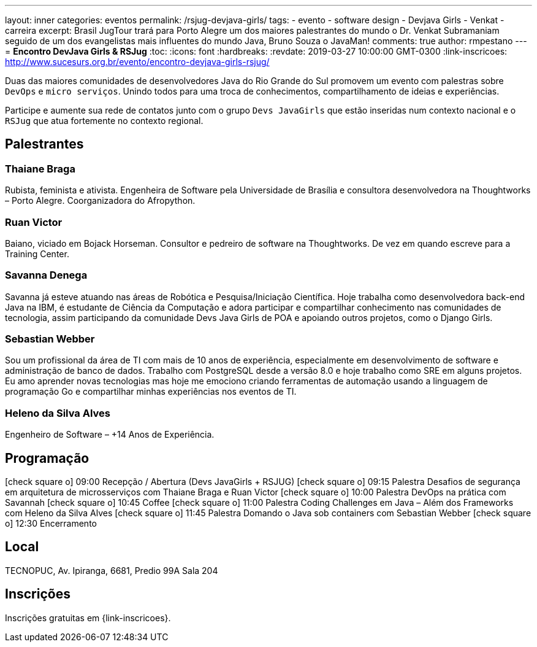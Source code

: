 ---
layout: inner
categories: eventos	
permalink: /rsjug-devjava-girls/
tags:
- evento
- software design
- Devjava Girls
- Venkat
- carreira
excerpt: Brasil JugTour trará para Porto Alegre um dos maiores palestrantes do mundo o Dr. Venkat Subramaniam seguido de um dos evangelistas mais influentes do mundo Java, Bruno Souza o JavaMan!
comments: true
author: rmpestano
---
= *Encontro DevJava Girls & RSJug*
:toc:
:icons: font
:hardbreaks:
:revdate: 2019-03-27 10:00:00 GMT-0300
:link-inscricoes: http://www.sucesurs.org.br/evento/encontro-devjava-girls-rsjug/

Duas das maiores comunidades de desenvolvedores Java do Rio Grande do Sul promovem um evento com palestras sobre `DevOps` e  `micro serviços`. Unindo todos para uma troca de conhecimentos, compartilhamento de ideias e experiências.

Participe e aumente sua rede de contatos junto com o grupo `Devs JavaGirls` que estão inseridas num contexto nacional e o `RSJug` que atua fortemente no contexto regional.
 
 
== Palestrantes

 
=== Thaiane Braga

Rubista, feminista e ativista. Engenheira de Software pela Universidade de Brasília e consultora desenvolvedora na Thoughtworks – Porto Alegre. Coorganizadora do Afropython.


 
=== Ruan Victor

Baiano, viciado em Bojack Horseman. Consultor e pedreiro de software na Thoughtworks. De vez em quando escreve para a Training Center.

=== Savanna Denega

Savanna já esteve atuando nas áreas de Robótica e Pesquisa/Iniciação Científica. Hoje trabalha como desenvolvedora back-end Java na IBM, é estudante de Ciência da Computação e adora participar e compartilhar conhecimento nas comunidades de tecnologia, assim participando da comunidade Devs Java Girls de POA e apoiando outros projetos, como o Django Girls.


=== Sebastian Webber

Sou um profissional da área de TI com mais de 10 anos de experiência, especialmente em desenvolvimento de software e administração de banco de dados. Trabalho com PostgreSQL desde a versão 8.0 e hoje trabalho como SRE em alguns projetos. Eu amo aprender novas tecnologias mas hoje me emociono criando ferramentas de automação usando a linguagem de programação Go e compartilhar minhas experiências nos eventos de TI.

=== Heleno da Silva Alves

Engenheiro de Software – +14 Anos de Experiência.



== Programação

icon:check-square-o[] 09:00 Recepção / Abertura (Devs JavaGirls + RSJUG)
icon:check-square-o[] 09:15 Palestra Desafios de segurança em arquitetura de microsserviços com Thaiane Braga e Ruan Victor
icon:check-square-o[] 10:00 Palestra DevOps na prática com Savannah
icon:check-square-o[] 10:45 Coffee
icon:check-square-o[] 11:00 Palestra Coding Challenges em Java – Além dos Frameworks com Heleno da Silva Alves
icon:check-square-o[] 11:45 Palestra Domando o Java sob containers com Sebastian Webber
icon:check-square-o[] 12:30 Encerramento
 
== Local

TECNOPUC, Av. Ipiranga, 6681, Predio 99A Sala 204

== Inscrições

Inscrições gratuitas em {link-inscricoes}.
	


 


